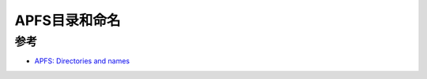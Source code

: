 .. _apfs_directories_names:

========================
APFS目录和命名
========================

参考
=====

- `APFS: Directories and names <https://eclecticlight.co/2024/03/25/apfs-directories-and-names/>`_
